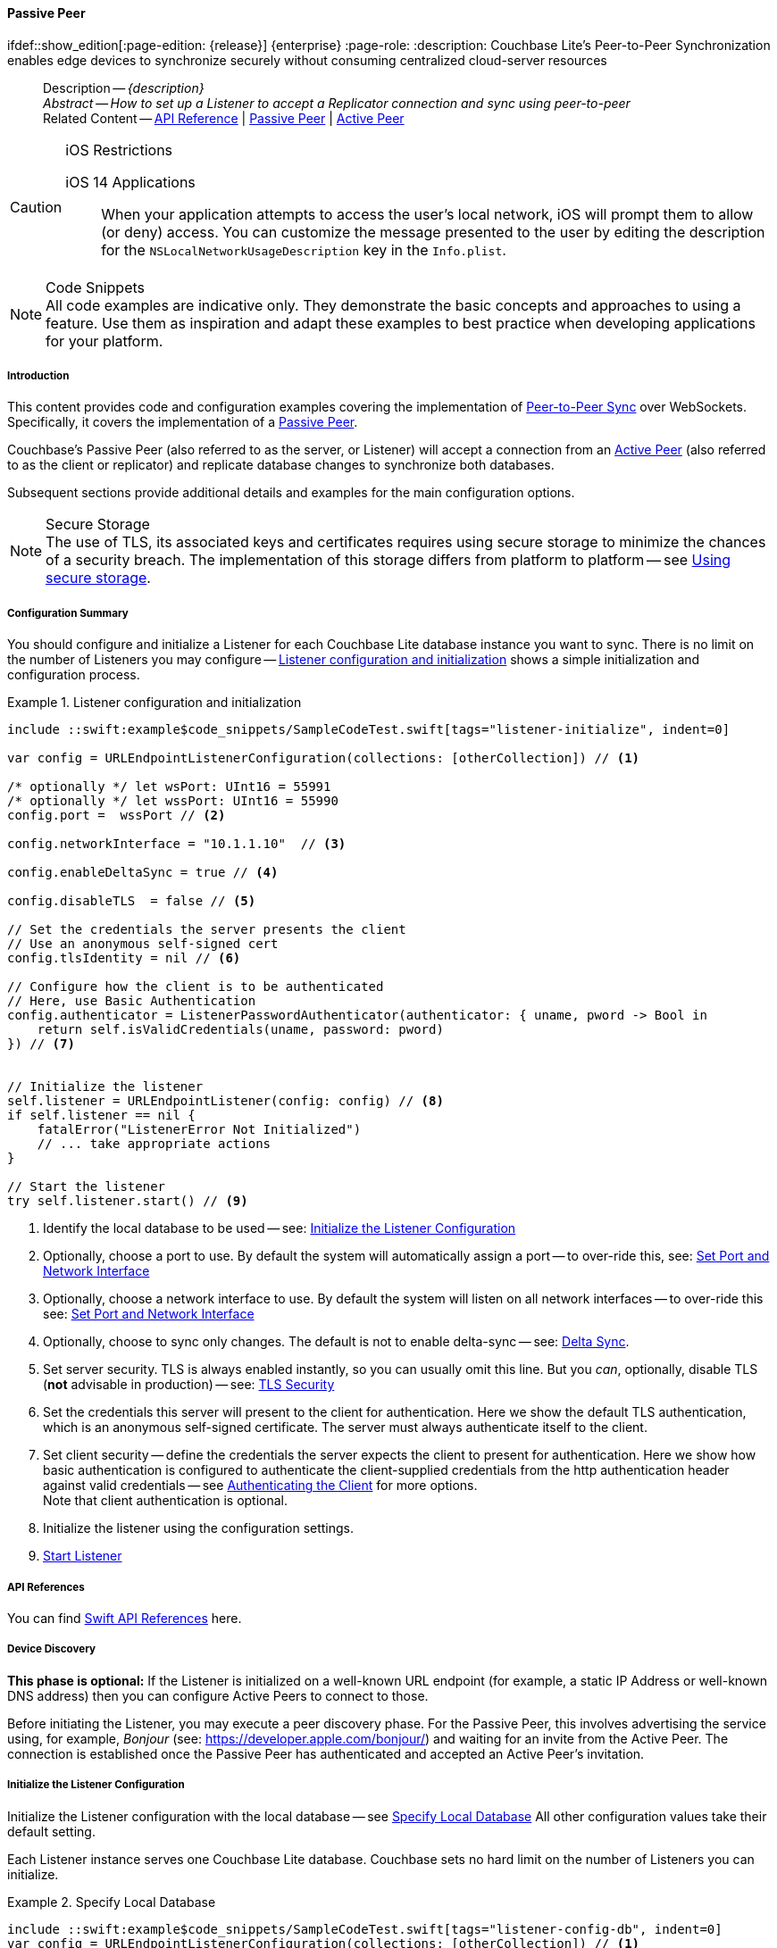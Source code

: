 :docname: p2psync-websocket-using-passive
:page-module: swift
:page-relative-src-path: p2psync-websocket-using-passive.adoc
:page-origin-url: https://github.com/couchbase/docs-couchbase-lite.git
:page-origin-start-path:
:page-origin-refname: antora-assembler-simplification
:page-origin-reftype: branch
:page-origin-refhash: (worktree)
[#swift:p2psync-websocket-using-passive:::]
==== Passive Peer
:page-aliases: advance/swift-p2psync-websocket-using-passive.adoc
ifdef::show_edition[:page-edition: {release}] {enterprise}
:page-role:
:description: Couchbase Lite's Peer-to-Peer Synchronization enables edge devices to synchronize securely without consuming centralized cloud-server resources



// BEGIN -- inclusion -- {module-partials}_define_module_attributes.adoc
//  Usage:  Here we define module specific attributes. It is invoked during the compilation of a page,
//          making all attributes available for use on the page.
//  UsedBy: ROOT:partial$_std_cbl_hdr.adoc

// BEGIN::module page attributes
//
// CBL-Swift Maintenance release number
//

// VECTOR SEARCH attributes
//




// BEGIN - Set attributes pointing to API references for this module

// API Reference Links
//
//




// Supporting Data Type Classes


// DATABASE CLASSES






// Begin -- DatabaseConfiguration
// End -- DatabaseConfiguration




// deprecated 2.8
//
// :url-api-method-database-compact: https://docs.couchbase.com/mobile/{major}.{minor}.{maintenance-ios}{empty}/couchbase-lite-swift/Classes/Database.html#/s:18CouchbaseLiteSwift8DatabaseC7compactyyKF[Database.compact()]








// links for documents pages






// QUERY RELATED CLASSES and METHODS

// Query class and methods

// Expression class and methods
// :url-api-references-query-classes: https://docs.couchbase.com/mobile/{major}.{minor}.{maintenance-ios}{empty}/couchbase-lite-swift/Classes/[Query Class index]



// ArrayFunction class and methods


// API Results Class and methods


// Function class and methods
//

// Where class and methods
//

// orderby class and methods
//

// GroupBy class and methods
//

// URLEndpointConfiguration




















// diag: Env+Module swift




// Replicator API




[Replicator.pendingDocumentIds()]



// Replicator Status



// :url-api-enum-replicator-status: https://docs.couchbase.com/mobile/{major}.{minor}.{maintenance-ios}{empty}/couchbase-lite-swift/Classes/Replicator/Status.html[Status struct]
// :url-api-enum-replicator-activity: https://docs.couchbase.com/mobile/{major}.{minor}.{maintenance-ios}{empty}/couchbase-lite-swift/Classes/Replicator/ActivityLevel.html[ActivityLevel enum]
// :url-api-enum-replicator-progress: https://docs.couchbase.com/mobile/{major}.{minor}.{maintenance-ios}{empty}/couchbase-lite-swift/Classes/Replicator/Progress.html[Progress struct]


// ReplicatorConfiguration API









// Begin Replicator Retry Config



// :url-api-prop-replicator-config-ServerCertificateVerificationMode: https://docs.couchbase.com/mobile/{major}.{minor}.{maintenance-ios}{empty}/couchbase-lite-swift/Structs/ReplicatorConfiguration.html#/s:18CouchbaseLiteSwift23ReplicatorConfigurationC33serverCertificateVerificationModeAA06ServerghI0Ovp[serverCertificateVerificationMode]

// :url-api-enum-replicator-config-ServerCertificateVerificationMode: https://docs.couchbase.com/mobile/{major}.{minor}.{maintenance-ios}{empty}/couchbase-lite-swift/Structs/ReplicatorConfiguration.html{Enums/ServerCertificateVerificationMode.html[serverCertificateVerificationMode enum]













// Metadata API



// BEGIN Logs and logging references







// END  Logs and logging references



// End define module specific attributes

// BEGIN::module page attributes
// :snippet-p2psync-ws: {snippets-p2psync-ws--swift}

// END::Local page attributes

//= Using Peer-to-Peer Synchronization (websockets)
// DO NOT EDIT



//  | {xref-cbl-pg-p2p-manage-tls-id}
[abstract]
--
Description -- _{description}_ +
_Abstract -- How to set up a Listener to accept a Replicator connection and sync using peer-to-peer_ +
Related Content -- https://docs.couchbase.com/mobile/{major}.{minor}.{maintenance-ios}{empty}/couchbase-lite-swift[API Reference]  |  xref:swift:p2psync-websocket-using-passive.adoc[Passive Peer]  |  xref:swift:p2psync-websocket-using-active.adoc[Active Peer]
--




.iOS Restrictions
[CAUTION]
--
iOS 14 Applications::
When your application attempts to access the user's local network, iOS will prompt them to allow (or deny) access.
You can customize the message presented to the user by editing the description for the `NSLocalNetworkUsageDescription` key in the `Info.plist`.
--



.Code Snippets
[NOTE]
All code examples are indicative only.
They demonstrate the basic concepts and approaches to using a feature.
Use them as inspiration and adapt these examples to best practice when developing applications for your platform.


// DO NOT EDIT
[discrete#swift:p2psync-websocket-using-passive:::introduction]
===== Introduction
This content provides code and configuration examples covering the implementation of xref:refer-glossary.adoc#peer-to-peer-sync[Peer-to-Peer Sync] over WebSockets.
Specifically, it covers the implementation of a xref:refer-glossary.adoc#passive-peer[Passive Peer].

Couchbase's Passive Peer (also referred to as the server, or Listener) will accept a connection from an xref:refer-glossary.adoc#active-peer[Active Peer] (also referred to as the client or replicator) and replicate database changes to synchronize both databases.

Subsequent sections provide additional details and examples for the main configuration options.

.Secure Storage
[NOTE]
The use of TLS, its associated keys and certificates requires using secure storage to minimize the chances of a security breach.
The implementation of this storage differs from platform to platform -- see xref:swift:p2psync-websocket.adoc#using-secure-storage[Using secure storage].



[discrete#swift:p2psync-websocket-using-passive:::configuration-summary]
===== Configuration Summary

You should configure and initialize a Listener for each Couchbase Lite database instance you want to sync.
There is no limit on the number of Listeners you may configure -- <<swift:p2psync-websocket-using-passive:::simple-listener-initialization>> shows a simple initialization and configuration process.




// Example 1
.Listener configuration and initialization
[#simple-listener-initialization]
// BEGIN inclusion -- block -- block_tabbed_code_example.adoc
//
//  Allows for abstraction of the showing of snippet examples
//  which makes displaying tabbed snippets for platforms with
//  more than one native language to show -- Android (Kotlin and Java)
//
// Surrounds code in Example block
//
//  PARAMETERS:
//    param-tags comma-separated list of tags to include/exclude
//    param-leader text for opening para of an example block
//
//  USE:
//    :param_tags: query-access-json
//    include::partial$block_show_snippet.adoc[]
//    :param_tags!:
//

[#swift:p2psync-websocket-using-passive:::simple-listener-initialization]
====


// Show Main Snippet
[source, swift]
----
include ::swift:example$code_snippets/SampleCodeTest.swift[tags="listener-initialize", indent=0]

var config = URLEndpointListenerConfiguration(collections: [otherCollection]) // <.>

/* optionally */ let wsPort: UInt16 = 55991
/* optionally */ let wssPort: UInt16 = 55990
config.port =  wssPort // <.>

config.networkInterface = "10.1.1.10"  // <.>

config.enableDeltaSync = true // <.>

config.disableTLS  = false // <.>

// Set the credentials the server presents the client
// Use an anonymous self-signed cert
config.tlsIdentity = nil // <.>

// Configure how the client is to be authenticated
// Here, use Basic Authentication
config.authenticator = ListenerPasswordAuthenticator(authenticator: { uname, pword -> Bool in
    return self.isValidCredentials(uname, password: pword)
}) // <.>


// Initialize the listener
self.listener = URLEndpointListener(config: config) // <.>
if self.listener == nil {
    fatalError("ListenerError Not Initialized")
    // ... take appropriate actions
}

// Start the listener
try self.listener.start() // <.>

----




// close example block

====

// Tidy-up atttibutes created
// END -- block_show_snippet.doc

<.> Identify the local database to be used -- see: <<swift:p2psync-websocket-using-passive:::initialize-the-listener-configuration>>

<.> Optionally, choose a port to use.
By default the system will automatically assign a port -- to over-ride this, see: <<swift:p2psync-websocket-using-passive:::lbl-set-network-and-port>>

<.> Optionally, choose a network interface to use.
By default the system will listen on all network interfaces -- to over-ride this see: <<swift:p2psync-websocket-using-passive:::lbl-set-network-and-port>>

<.> Optionally, choose to sync only changes.
The default is not to enable delta-sync -- see: <<swift:p2psync-websocket-using-passive:::delta-sync>>.

<.> Set server security.
TLS is always enabled instantly, so you can usually omit this line.
But you _can_, optionally, disable TLS (*not* advisable in production) -- see: <<swift:p2psync-websocket-using-passive:::lbl-tls-security>>

<.> Set the credentials this server will present to the client for authentication.
Here we show the default TLS authentication, which is an anonymous self-signed certificate.
The server must always authenticate itself to the client.

<.> Set client security -- define the credentials the server expects the client to present for authentication.
Here we show how basic authentication is configured to authenticate the client-supplied credentials from the http authentication header against valid credentials -- see <<swift:p2psync-websocket-using-passive:::lbl-authenticating-the-client>> for more options. +
Note that client authentication is optional.

<.> Initialize the listener using the configuration settings.

<.> <<swift:p2psync-websocket-using-passive:::lbl-start-listener>>



[discrete#swift:p2psync-websocket-using-passive:::api-references]
===== API References
You can find https://docs.couchbase.com/mobile/{major}.{minor}.{maintenance-ios}{empty}/couchbase-lite-swift[Swift API References] here.

[discrete#swift:p2psync-websocket-using-passive:::device-discovery]
===== Device Discovery
*This phase is optional:* If the Listener is initialized on a well-known URL endpoint (for example, a static IP Address or well-known DNS address) then you can configure Active Peers to connect to those.

Before initiating the Listener, you may execute a peer discovery phase.
For the Passive Peer, this involves advertising the service using, for example,
_Bonjour_ (see: https://developer.apple.com/bonjour/)
 and waiting for an invite from the Active Peer.
The connection is established once the Passive Peer has authenticated and accepted an Active Peer's invitation.


[discrete#swift:p2psync-websocket-using-passive:::initialize-the-listener-configuration]
===== Initialize the Listener Configuration
Initialize the Listener configuration with the local database -- see <<swift:p2psync-websocket-using-passive:::ex-locdb>>
All other configuration values take their default setting.

Each Listener instance serves one Couchbase Lite database.
Couchbase sets no hard limit on the number of Listeners you can initialize.

// Example 2
.Specify Local Database
[#ex-locdb]
// BEGIN inclusion -- block -- block_tabbed_code_example.adoc
//
//  Allows for abstraction of the showing of snippet examples
//  which makes displaying tabbed snippets for platforms with
//  more than one native language to show -- Android (Kotlin and Java)
//
// Surrounds code in Example block
//
//  PARAMETERS:
//    param-tags comma-separated list of tags to include/exclude
//    param-leader text for opening para of an example block
//
//  USE:
//    :param_tags: query-access-json
//    include::partial$block_show_snippet.adoc[]
//    :param_tags!:
//

[#swift:p2psync-websocket-using-passive:::ex-locdb]
====


// Show Main Snippet
[source, swift]
----
include ::swift:example$code_snippets/SampleCodeTest.swift[tags="listener-config-db", indent=0]
var config = URLEndpointListenerConfiguration(collections: [otherCollection]) // <.>

----




// close example block

====

// Tidy-up atttibutes created
// END -- block_show_snippet.doc
<.> Set the local database using the https://docs.couchbase.com/mobile/{major}.{minor}.{maintenance-ios}{empty}/couchbase-lite-swift/Structs/URLEndpointListenerConfiguration.html[URLEndpointListenerConfiguration]'s constructor https://docs.couchbase.com/mobile/{major}.{minor}.{maintenance-ios}{empty}/couchbase-lite-swift/Structs/URLEndpointListenerConfiguration.html#/s:18CouchbaseLiteSwift32URLEndpointListenerConfigurationC8databaseAcA8DatabaseC_tcfc[init(database:)]. +
The database must be opened before the Listener is started. +
`thisDB` has previously been declared as an object of type `Database`.

[discrete#swift:p2psync-websocket-using-passive:::lbl-set-network-and-port]
===== Set Port and Network Interface


[discrete#swift:p2psync-websocket-using-passive:::port-number]
====== Port number
The Listener will automatically select an available port if you do not specify one -- see <<swift:p2psync-websocket-using-passive:::ex-port>> for how to specify a port.

// Example 3
.Specify a port
[#ex-port]
// BEGIN inclusion -- block -- block_tabbed_code_example.adoc
//
//  Allows for abstraction of the showing of snippet examples
//  which makes displaying tabbed snippets for platforms with
//  more than one native language to show -- Android (Kotlin and Java)
//
// Surrounds code in Example block
//
//  PARAMETERS:
//    param-tags comma-separated list of tags to include/exclude
//    param-leader text for opening para of an example block
//
//  USE:
//    :param_tags: query-access-json
//    include::partial$block_show_snippet.adoc[]
//    :param_tags!:
//

[#swift:p2psync-websocket-using-passive:::ex-port]
====


// Show Main Snippet
[source, swift]
----
include ::swift:example$code_snippets/SampleCodeTest.swift[tags="listener-config-port", indent=0]
/* optionally */ let wsPort: UInt16 = 55991
/* optionally */ let wssPort: UInt16 = 55990
config.port =  wssPort // <.>

----




// close example block

====

// Tidy-up atttibutes created
// END -- block_show_snippet.doc
<.> To use a canonical port -- one known to other applications -- specify it explicitly using the https://docs.couchbase.com/mobile/{major}.{minor}.{maintenance-ios}{empty}/couchbase-lite-swift/Structs/URLEndpointListenerConfiguration.html#/s:18CouchbaseLiteSwift32URLEndpointListenerConfigurationC4ports6UInt16VSgvp[port] method shown here. +
Ensure that firewall rules do not block any port you do specify. +


[discrete#swift:p2psync-websocket-using-passive:::network-interface]
====== Network Interface
The Listener will listen on all network interfaces by default.

// Example 4

[#specify-a-network-interface-to-use]
.Specify a Network Interface to Use
// BEGIN inclusion -- block -- block_tabbed_code_example.adoc
//
//  Allows for abstraction of the showing of snippet examples
//  which makes displaying tabbed snippets for platforms with
//  more than one native language to show -- Android (Kotlin and Java)
//
// Surrounds code in Example block
//
//  PARAMETERS:
//    param-tags comma-separated list of tags to include/exclude
//    param-leader text for opening para of an example block
//
//  USE:
//    :param_tags: query-access-json
//    include::partial$block_show_snippet.adoc[]
//    :param_tags!:
//

[#swift:p2psync-websocket-using-passive:::specify-a-network-interface-to-use]
====


// Show Main Snippet
[source, swift]
----
include ::swift:example$code_snippets/SampleCodeTest.swift[tags="listener-config-netw-iface", indent=0]
config.networkInterface = "10.1.1.10"  // <.>

----




// close example block

====

// Tidy-up atttibutes created
// END -- block_show_snippet.doc
<.> To specify an interface -- one known to other applications -- identify it explicitly, using the https://docs.couchbase.com/mobile/{major}.{minor}.{maintenance-ios}{empty}/couchbase-lite-swift/Structs/URLEndpointListenerConfiguration.html#/s:18CouchbaseLiteSwift32URLEndpointListenerConfigurationC16networkInterfaceSSSgvp[networkInterface] method shown here.
This must be either an IP Address or network interface name such as `en0`.


TIP: Where necessary, you can identify the available interfaces at runtime, using appropriate platform tools -- see <<swift:p2psync-websocket-using-passive:::get-network-interfaces>>.

[#get-network-interfaces]
.Identify available network interfaces
// BEGIN inclusion -- block -- block_tabbed_code_example.adoc
//
//  Allows for abstraction of the showing of snippet examples
//  which makes displaying tabbed snippets for platforms with
//  more than one native language to show -- Android (Kotlin and Java)
//
// Surrounds code in Example block
//
//  PARAMETERS:
//    param-tags comma-separated list of tags to include/exclude
//    param-leader text for opening para of an example block
//
//  USE:
//    :param_tags: query-access-json
//    include::partial$block_show_snippet.adoc[]
//    :param_tags!:
//

[#swift:p2psync-websocket-using-passive:::get-network-interfaces]
====


// Show Main Snippet
[source, swift]
----
include ::swift:example$code_snippets/SampleCodeTest.swift[tags="listener-get-network-interfaces", indent=0]
import SystemConfiguration
// . . .

class SomeClass {
    func SomeFunction() {
        for interface in SCNetworkInterfaceCopyAll() as! [SCNetworkInterface] {
            // do something with this `interface`
        }
    }

    // . . .
}

----




// close example block

====

// Tidy-up atttibutes created
// END -- block_show_snippet.doc



[discrete#swift:p2psync-websocket-using-passive:::delta-sync]
===== Delta Sync

Delta Sync allows clients to sync only those parts of a document that have changed.
This can result in significant bandwidth consumption savings and throughput improvements.
Both are valuable benefits, especially when network bandwidth is constrained.

// Example 5
.Enable delta sync
// BEGIN inclusion -- block -- block_tabbed_code_example.adoc
//
//  Allows for abstraction of the showing of snippet examples
//  which makes displaying tabbed snippets for platforms with
//  more than one native language to show -- Android (Kotlin and Java)
//
// Surrounds code in Example block
//
//  PARAMETERS:
//    param-tags comma-separated list of tags to include/exclude
//    param-leader text for opening para of an example block
//
//  USE:
//    :param_tags: query-access-json
//    include::partial$block_show_snippet.adoc[]
//    :param_tags!:
//

====


// Show Main Snippet
[source, swift]
----
include ::swift:example$code_snippets/SampleCodeTest.swift[tags="listener-config-delta-sync", indent=0]
config.enableDeltaSync = true // <.>

----




// close example block

====

// Tidy-up atttibutes created
// END -- block_show_snippet.doc
<.> Delta sync replication is not enabled by default.
Use https://docs.couchbase.com/mobile/{major}.{minor}.{maintenance-ios}{empty}/couchbase-lite-swift/Structs/URLEndpointListenerConfiguration.html[URLEndpointListenerConfiguration]'s https://docs.couchbase.com/mobile/{major}.{minor}.{maintenance-ios}{empty}/couchbase-lite-swift/Structs/URLEndpointListenerConfiguration.html#/s:18CouchbaseLiteSwift32URLEndpointListenerConfigurationC15enableDeltaSyncSbvp[enableDeltaSync] method to activate or deactivate it.

[discrete#swift:p2psync-websocket-using-passive:::lbl-tls-security]
===== TLS Security


[discrete#swift:p2psync-websocket-using-passive:::enable-or-disable-tls]
====== Enable or Disable TLS

Define whether the connection is to use TLS or clear text.

TLS-based encryption is enabled by default, and this setting ought to be used in any production environment.
However, it _can_ be disabled. For example, for development or test environments.

When TLS is enabled, Couchbase Lite provides several options on how the Listener may be configured with an appropriate TLS Identity -- see <<swift:p2psync-websocket-using-passive:::configure-tls-identity-for-listener>>.


You can use https://docs.couchbase.com/mobile/{major}.{minor}.{maintenance-ios}{empty}/couchbase-lite-swift/Structs/URLEndpointListenerConfiguration.html[URLEndpointListenerConfiguration]'s https://docs.couchbase.com/mobile/{major}.{minor}.{maintenance-ios}{empty}/couchbase-lite-swift/Structs/URLEndpointListenerConfiguration.html#/s:18CouchbaseLiteSwift32URLEndpointListenerConfigurationC10disableTLSSbvp[disableTLS] method to disable TLS communication if necessary

The `disableTLS` setting must be 'false' when _Client Cert Authentication_ is required.

Basic Authentication can be used with, or without, TLS.

https://docs.couchbase.com/mobile/{major}.{minor}.{maintenance-ios}{empty}/couchbase-lite-swift/Structs/URLEndpointListenerConfiguration.html#/s:18CouchbaseLiteSwift32URLEndpointListenerConfigurationC10disableTLSSbvp[disableTLS] works in conjunction with `TLSIdentity`, to enable developers to define the key and certificate to be used.

* If `disableTLS` is true -- TLS communication is disabled and TLS identity is ignored.
Active peers will use the `ws://` URL scheme used to connect to the listener.
* If `disableTLS` is false or not specified -- TLS communication is enabled.
+
Active peers will use the `wss://` URL scheme to connect to the listener.



[discrete#swift:p2psync-websocket-using-passive:::configure-tls-identity-for-listener]
====== Configure TLS Identity for Listener

Define the credentials the server will present to the client for authentication.
Note that the server must always authenticate itself with the client -- see: xref:swift:p2psync-websocket-using-active.adoc#authenticate-listener[Authenticate Listener on Active Peer] for how the client deals with this.

Use https://docs.couchbase.com/mobile/{major}.{minor}.{maintenance-ios}{empty}/couchbase-lite-swift/Structs/URLEndpointListenerConfiguration.html[URLEndpointListenerConfiguration]'s
https://docs.couchbase.com/mobile/{major}.{minor}.{maintenance-ios}{empty}/couchbase-lite-swift/Structs/URLEndpointListenerConfiguration.html#/s:18CouchbaseLiteSwift32URLEndpointListenerConfigurationC11tlsIdentityAA11TLSIdentityCSgvp[tlsIdentity] method to configure the TLS Identity used in TLS communication.

If `TLSIdentity` is not set, then the listener uses an auto-generated anonymous self-signed identity (unless `disableTLS = true`).
Whilst the client cannot use this to authenticate the server, it will use it to encrypt communication, giving a more secure option than non-TLS communication.

The auto-generated anonymous self-signed identity is saved in secure storage for future use to obviate the need to re-generate it.


NOTE: Typically, you will configure the Listener's TLS Identity once during the initial launch and re-use it (from secure storage on any subsequent starts.

Here are some example code snippets showing:

* Importing a TLS identity -- see: <<swift:p2psync-websocket-using-passive:::ex-import-tls-id>>
* Setting TLS identity to expect self-signed certificate --  -- see: <<swift:p2psync-websocket-using-passive:::ex-create-tls-id>>
* Setting TLS identity to expect anonymous certificate -- see: <<swift:p2psync-websocket-using-passive:::ex-anon-tls-id>>

.Import Listener's TLS identity
[#ex-import-tls-id]
// BEGIN inclusion -- block -- block_tabbed_code_example.adoc
//
//  Allows for abstraction of the showing of snippet examples
//  which makes displaying tabbed snippets for platforms with
//  more than one native language to show -- Android (Kotlin and Java)
//
// Surrounds code in Example block
//
//  PARAMETERS:
//    param-tags comma-separated list of tags to include/exclude
//    param-leader text for opening para of an example block
//
//  USE:
//    :param_tags: query-access-json
//    include::partial$block_show_snippet.adoc[]
//    :param_tags!:
//

[#swift:p2psync-websocket-using-passive:::ex-import-tls-id]
====

Import an identity from a secure key and certificate data source.

// Show Main Snippet
[source, swift]
----
include ::swift:example$code_snippets/SampleCodeTest.swift[tags="listener-config-tls-enable;listener-config-tls-id-full;!listener-config-tls-id-SelfSigned;!listener-config-tls-id-anon", indent=0]
config.disableTLS  = false // <.>

guard let path = Bundle.main.path(forResource: "cert", ofType: "p12") else {
    /* process error */ return
}

guard let certData = try? NSData(contentsOfFile: path) as Data else {
    /* process error */ return
} // <.>

let tlsIdentity = try TLSIdentity.importIdentity(withData: certData,
                                                 password: "123",
                                                 label: "Server-Cert-Label") // <.>

// Set the credentials the server presents the client
config.tlsIdentity = tlsIdentity    // <.>

----




// close example block

====

// Tidy-up atttibutes created
// END -- block_show_snippet.doc
<.> Ensure TLS is used
<.> Get key and certificate data
<.> Use the retrieved data to create and store the TLS identity
<.> Set this identity as the one presented in response to the client's prompt

.Create Self-Signed Cert
[#ex-create-tls-id]
The system generates a self-signed certificate.]
// BEGIN inclusion -- block -- block_tabbed_code_example.adoc
//
//  Allows for abstraction of the showing of snippet examples
//  which makes displaying tabbed snippets for platforms with
//  more than one native language to show -- Android (Kotlin and Java)
//
// Surrounds code in Example block
//
//  PARAMETERS:
//    param-tags comma-separated list of tags to include/exclude
//    param-leader text for opening para of an example block
//
//  USE:
//    :param_tags: query-access-json
//    include::partial$block_show_snippet.adoc[]
//    :param_tags!:
//

[#swift:p2psync-websocket-using-passive:::ex-create-tls-id]
====

pass:q,a[Create a TLSIdentity for the server using convenience API. +

// Show Main Snippet
[source, swift]
----
include ::swift:example$code_snippets/SampleCodeTest.swift[tags="listener-config-tls-enable;listener-config-tls-id-full;!listener-config-tls-id-caCert;!listener-config-tls-id-anon", indent=0]
config.disableTLS  = false // <.>

let attrs = [certAttrCommonName: "Couchbase Inc"] // <.>

let identity = try TLSIdentity.createIdentity(forServer: true, /* isServer */
                                              attributes: attrs,
                                              expiration: Date().addingTimeInterval(86400),
                                              label: "Server-Cert-Label") // <.>

// Set the credentials the server presents the client
config.tlsIdentity = tlsIdentity    // <.>

----




// close example block

====

// Tidy-up atttibutes created
// END -- block_show_snippet.doc

<.> Ensure TLS is used.
<.> Map the required certificate attributes, in this case the common name.
<.> Create the required TLS identity using the attributes.
Add to secure storage as 'couchbase-docs-cert'.
<.> Configure the server to present the defined identity credentials when prompted.


.Use Anonymous Self-Signed Certificate
[#ex-anon-tls-id]
Generated certificates are held in secure storage.]
// BEGIN inclusion -- block -- block_tabbed_code_example.adoc
//
//  Allows for abstraction of the showing of snippet examples
//  which makes displaying tabbed snippets for platforms with
//  more than one native language to show -- Android (Kotlin and Java)
//
// Surrounds code in Example block
//
//  PARAMETERS:
//    param-tags comma-separated list of tags to include/exclude
//    param-leader text for opening para of an example block
//
//  USE:
//    :param_tags: query-access-json
//    include::partial$block_show_snippet.adoc[]
//    :param_tags!:
//

[#swift:p2psync-websocket-using-passive:::ex-anon-tls-id]
====

pass:q,a[This example uses an _anonymous_ self signed certificate. +

// Show Main Snippet
[source, swift]
----
include ::swift:example$code_snippets/SampleCodeTest.swift[tags="listener-config-tls-enable;listener-config-tls-id-anon", indent=0]
config.disableTLS  = false // <.>

// Set the credentials the server presents the client
// Use an anonymous self-signed cert
config.tlsIdentity = nil // <.>

----




// close example block

====

// Tidy-up atttibutes created
// END -- block_show_snippet.doc

<.> Ensure TLS is used. +
This is the default setting.
<.> Authenticate using an anonymous self-signed certificate. +
This is the default setting.

// Are we missing a section that shows how to use TLSIdentity.getIdentity.  It would be used to create an identity with a certificate signed by a Root CA, in important case.  It could also be used to get an existing self-signed cert (perhaps one created by CreateIdentity above)

// [#authenticating-the-client]
[discrete#swift:p2psync-websocket-using-passive:::lbl-authenticating-the-client]
===== Authenticating the Client
In this section: <<swift:p2psync-websocket-using-passive:::use-basic-authentication>>  |  <<swift:p2psync-websocket-using-passive:::using-client-certificate-authentication>>  |  <<swift:p2psync-websocket-using-passive:::delete-tls-identity>>  |  <<swift:p2psync-websocket-using-passive:::the-impact-of-tls-settings>>

Define how the server (Listener) will authenticate the client as one it is prepared to interact with.

Whilst client authentication is optional, Couchbase lite provides the necessary tools to implement it.
Use the
https://docs.couchbase.com/mobile/{major}.{minor}.{maintenance-ios}{empty}/couchbase-lite-swift/Structs/URLEndpointListenerConfiguration.html[URLEndpointListenerConfiguration] class's https://docs.couchbase.com/mobile/{major}.{minor}.{maintenance-ios}{empty}/couchbase-lite-swift/Structs/URLEndpointListenerConfiguration.html#/s:18CouchbaseLiteSwift32URLEndpointListenerConfigurationC13authenticatorAA0E13Authenticator_pSgvp[authenticator] method to specify how the client-supplied credentials are to be authenticated.

Valid options are:

* No authentication -- If you do not define an Authenticator then all clients are accepted.
* Basic Authentication -- uses the https://docs.couchbase.com/mobile/{major}.{minor}.{maintenance-ios}{empty}/couchbase-lite-swift/Classes//ListenerPasswordAuthenticator.html[ListenerPasswordAuthenticator] to authenticate the client using the client-supplied username and password (from the http authentication header).
* https://docs.couchbase.com/mobile/{major}.{minor}.{maintenance-ios}{empty}/couchbase-lite-swift/Classes//ListenerCertificateAuthenticator.html[ListenerCertificateAuthenticator] -- which authenticates the client using a client supplied chain of one or more certificates.
You should initialize the authenticator using one of the following constructors:
** A list of one or more root certificates -- the client supplied certificate must end at a certificate in this list if it is to be authenticated
** A block of code that assumes total responsibility for authentication -- it must return a boolean response (true for an authenticated client, or false for a failed authentication).

// include::ROOT:partial$p2p-api.adoc[tag=config-auth]

[discrete#swift:p2psync-websocket-using-passive:::use-basic-authentication]
====== Use Basic Authentication
// === Authenticate Using the Client Username and Password

Define how to authenticate client-supplied username and password credentials.
To use client-supplied certificates instead -- see: <<swift:p2psync-websocket-using-passive:::using-client-certificate-authentication>>


// include::ROOT:partial$p2p-api.adoc[tag=ListenerPasswordAuthenticatorDelegate]


// Example 7
.Password authentication
// BEGIN inclusion -- block -- block_tabbed_code_example.adoc
//
//  Allows for abstraction of the showing of snippet examples
//  which makes displaying tabbed snippets for platforms with
//  more than one native language to show -- Android (Kotlin and Java)
//
// Surrounds code in Example block
//
//  PARAMETERS:
//    param-tags comma-separated list of tags to include/exclude
//    param-leader text for opening para of an example block
//
//  USE:
//    :param_tags: query-access-json
//    include::partial$block_show_snippet.adoc[]
//    :param_tags!:
//

====


// Show Main Snippet
[source, swift]
----
include ::swift:example$code_snippets/SampleCodeTest.swift[tags="listener-config-client-auth-pwd", indent=0]
// Configure how the client is to be authenticated
// Here, use Basic Authentication
config.authenticator = ListenerPasswordAuthenticator(authenticator: { uname, pword -> Bool in
    return self.isValidCredentials(uname, password: pword)
}) // <.>

----




// close example block

====

// Tidy-up atttibutes created
// END -- block_show_snippet.doc

<.> Where 'username'/'password' are the client-supplied values (from the http-authentication header) and `validUser`/`validPassword` are the values acceptable to the server.


[discrete#swift:p2psync-websocket-using-passive:::using-client-certificate-authentication]
====== Using Client Certificate Authentication
Define how the server will authenticate client-supplied certificates.

There are two ways to authenticate a client:

* A chain of one or more certificates that ends at a certificate in the list of certificates supplied to the constructor for  https://docs.couchbase.com/mobile/{major}.{minor}.{maintenance-ios}{empty}/couchbase-lite-swift/Classes//ListenerCertificateAuthenticator.html[ListenerCertificateAuthenticator] -- see: <<swift:p2psync-websocket-using-passive:::ex-set-cert-auth>>

* Application logic: This method assumes complete responsibility for verifying and authenticating the client -- see: <<swift:p2psync-websocket-using-passive:::ex-use-app-logic>>
+
If the parameter supplied to the constructor for `ListenerCertificateAuthenticator` is of type  `ListenerCertificateAuthenticatorDelegate`, all other forms of authentication are bypassed.
+
The client response to the certificate request is passed to the method supplied as the constructor parameter.
The logic should take the form of function or block (such as, a closure expression) where the platform allows.

// Example 8
.Set Certificate Authorization
[#ex-set-cert-auth]
// BEGIN inclusion -- block -- block_tabbed_code_example.adoc
//
//  Allows for abstraction of the showing of snippet examples
//  which makes displaying tabbed snippets for platforms with
//  more than one native language to show -- Android (Kotlin and Java)
//
// Surrounds code in Example block
//
//  PARAMETERS:
//    param-tags comma-separated list of tags to include/exclude
//    param-leader text for opening para of an example block
//
//  USE:
//    :param_tags: query-access-json
//    include::partial$block_show_snippet.adoc[]
//    :param_tags!:
//

[#swift:p2psync-websocket-using-passive:::ex-set-cert-auth]
====

pass:q,a[Configure the server (listener) to authenticate the client against a list of one or more certificates provided by the server to the the https://docs.couchbase.com/mobile/{major}.{minor}.{maintenance-ios}{empty}/couchbase-lite-swift/Classes//ListenerCertificateAuthenticator.html[ListenerCertificateAuthenticator].]

// Show Main Snippet
[source, swift]
----
include ::swift:example$code_snippets/SampleCodeTest.swift[tags="listener-config-client-auth-root, indent=0]", indent=0]
// Authenticate using Cert Authority

// cert is a pre-populated object of type:SecCertificate representing a certificate
let rootCertData = SecCertificateCopyData(cert) as Data // <.>
let rootCert = SecCertificateCreateWithData(kCFAllocatorDefault, rootCertData as CFData)! //

config.authenticator = ListenerCertificateAuthenticator.init (rootCerts: [rootCert]) // <.> <.>

----




// close example block

====

// Tidy-up atttibutes created
// END -- block_show_snippet.doc
<.>  Get the identity data to authenticate against.
This can be, for example, from a resource file provided with the app, or an identity previously saved in secure storage.
<.> Configure the authenticator to authenticate the client supplied certificate(s) using these root certs.
A valid client will provide one or more certificates that match a certificate in this list.
<.> Add the authenticator to the Listener configuration.


.Application Logic
[#ex-use-app-logic]
// BEGIN inclusion -- block -- block_tabbed_code_example.adoc
//
//  Allows for abstraction of the showing of snippet examples
//  which makes displaying tabbed snippets for platforms with
//  more than one native language to show -- Android (Kotlin and Java)
//
// Surrounds code in Example block
//
//  PARAMETERS:
//    param-tags comma-separated list of tags to include/exclude
//    param-leader text for opening para of an example block
//
//  USE:
//    :param_tags: query-access-json
//    include::partial$block_show_snippet.adoc[]
//    :param_tags!:
//

[#swift:p2psync-websocket-using-passive:::ex-use-app-logic]
====

pass:q,a[Configure the server (listener) to authenticate the client using user-supplied logic.]

// Show Main Snippet
[source, swift]
----
include ::swift:example$code_snippets/SampleCodeTest.swift[tags="listener-config-client-auth-lambda", indent=0]
// Authenticate self-signed cert using application logic

config.authenticator = ListenerCertificateAuthenticator { certs -> Bool in // <.>
    // Validate the cert
    return self.isValidCertificates(certs)
} // <.>

----




// close example block

====

// Tidy-up atttibutes created
// END -- block_show_snippet.doc
<.>  Get the identity data to authenticate against.
This can be, for example, from a resource file provided with the app, or an identity previously saved in secure storage.
<.>  Configure the Authenticator to pass the root certificates to a user supplied code block.
This code assumes complete responsibility for authenticating the client supplied certificate(s).
It must return a boolean value; with `true` denoting the client supplied certificate authentic.
<.> Add the authenticator to the Listener configuration.


[discrete#swift:p2psync-websocket-using-passive:::delete-tls-identity]
====== Delete Entry

You can remove unwanted TLS identities from secure storage using the convenience API.

// Example 9
.Deleting TLS Identities
// BEGIN inclusion -- block -- block_tabbed_code_example.adoc
//
//  Allows for abstraction of the showing of snippet examples
//  which makes displaying tabbed snippets for platforms with
//  more than one native language to show -- Android (Kotlin and Java)
//
// Surrounds code in Example block
//
//  PARAMETERS:
//    param-tags comma-separated list of tags to include/exclude
//    param-leader text for opening para of an example block
//
//  USE:
//    :param_tags: query-access-json
//    include::partial$block_show_snippet.adoc[]
//    :param_tags!:
//

====


// Show Main Snippet
[source, swift]
----
include ::swift:example$code_snippets/SampleCodeTest.swift[tags="p2p-tlsid-delete-id-from-keychain", indent=0]

try TLSIdentity.deleteIdentity(withLabel: "doco-sync-server")

----




// close example block

====

// Tidy-up atttibutes created
// END -- block_show_snippet.doc


[discrete#swift:p2psync-websocket-using-passive:::the-impact-of-tls-settings]
====== The Impact of TLS Settings

The table in this section shows the expected system behavior (in regards to security) depending on the TLS configuration settings deployed.



.Expected system behavior
[cols="12,44,44"]
|===
|disableTLS |tlsIdentity (corresponding to server) |Expected system behavior

|true
|Ignored
a|TLS is disabled; all communication is plain text.

|false
a| set to nil
a|* The system will auto generate an _anonymous_ self signed cert.
* Active Peers (clients) should be configured to accept self-signed certificates.
* Communication is encrypted

|false
a|Set to server identity generated from a self- or CA-signed certificate

// On first use::
* On first use -- Bring your own certificate and private key; for example, using the https://docs.couchbase.com/mobile/{major}.{minor}.{maintenance-ios}{empty}/couchbase-lite-swift/Classes/TLSIdentity.html[TLSIdentity] class's https://docs.couchbase.com/mobile/{major}.{minor}.{maintenance-ios}{empty}/couchbase-lite-swift/Classes/TLSIdentity.html#/s:18CouchbaseLiteSwift11TLSIdentityC14createIdentity9forServer10attributes10expiration5labelACSb_SDyS2SG10Foundation4DateVSgSStKFZ[CreateIdentity()] method to add it to the secure storage.
* Each time -- Use the server identity from the certificate stored in the secure storage; for example, using the https://docs.couchbase.com/mobile/{major}.{minor}.{maintenance-ios}{empty}/couchbase-lite-swift/Classes/TLSIdentity.html[TLSIdentity] class's https://docs.couchbase.com/mobile/{major}.{minor}.{maintenance-ios}{empty}/couchbase-lite-swift/Classes/TLSIdentity.html#//s:18CouchbaseLiteSwift11TLSIdentityC8identity9withLabelACSgSS_tKFZ[identity(withLabel:)] method with the alias you want to retrieve..

// See: {xref-cbl-pg-p2p-manage-tls-id} for more on how to store and use identities.

a|* System will use the configured identity.
* Active Peers will validate the server certificate corresponding to the TLSIdentity (as long as they are configured to not skip validation -- see <<swift:p2psync-websocket-using-passive:::lbl-tls-security>>).

// |false
// a|
// // Use the convenience `createIdentity` API to generate the certificate and identity
// * On first use -- Bring your own CA certificate and private key (use `importIdentity`).
// * Each time -- Use the server identity from the CA certificate stored in the keychain; for example, use `TSLIdentity.identity(withIdentity:)`.

// See: {xref-cbl-pg-p2p-manage-tls-id} for more on how to store and use identities.
// a|. The system will use the provided CA cert.
// . Active peers will validate the CA cert.
// . Communication is encrypted.

|===


[discrete#swift:p2psync-websocket-using-passive:::lbl-start-listener]
===== Start Listener

Once you have completed the Listener's configuration settings you can initialize the Listener instance and start it running -- see: <<swift:p2psync-websocket-using-passive:::initialize-and-start-listener>>

// Example 10
[#initialize-and-start-listener]
.Initialize and start listener
// BEGIN inclusion -- block -- block_tabbed_code_example.adoc
//
//  Allows for abstraction of the showing of snippet examples
//  which makes displaying tabbed snippets for platforms with
//  more than one native language to show -- Android (Kotlin and Java)
//
// Surrounds code in Example block
//
//  PARAMETERS:
//    param-tags comma-separated list of tags to include/exclude
//    param-leader text for opening para of an example block
//
//  USE:
//    :param_tags: query-access-json
//    include::partial$block_show_snippet.adoc[]
//    :param_tags!:
//

[#swift:p2psync-websocket-using-passive:::initialize-and-start-listener]
====


// Show Main Snippet
[source, swift]
----
include ::swift:example$code_snippets/SampleCodeTest.swift[tags="listener-start", indent=0]
// Initialize the listener
self.listener = URLEndpointListener(config: config) // <.>
if self.listener == nil {
    fatalError("ListenerError Not Initialized")
    // ... take appropriate actions
}

// Start the listener
try self.listener.start() // <.>

----




// close example block

====

// Tidy-up atttibutes created
// END -- block_show_snippet.doc





[discrete#swift:p2psync-websocket-using-passive:::monitor-listener]
===== Monitor Listener

Use the Listener's `https://docs.couchbase.com/mobile/{major}.{minor}.{maintenance-ios}{empty}/couchbase-lite-swift/Classes/URLEndpointListener.html#/s:18CouchbaseLiteSwift19URLEndpointListenerC6statusAC16ConnectionStatusVvp[status]` property/method to get counts of total and active connections -- see: <<swift:p2psync-websocket-using-passive:::get-connection-counts>>.

You should note that these counts can be extremely volatile. So, the actual number of active connections may have changed, by the time the `https://docs.couchbase.com/mobile/{major}.{minor}.{maintenance-ios}{empty}/couchbase-lite-swift/Classes/URLEndpointListener/ConnectionStatus.html[ConnectionStatus]` class returns a result.

// Example 11
.Get connection counts
[#get-connection-counts]
// BEGIN inclusion -- block -- block_tabbed_code_example.adoc
//
//  Allows for abstraction of the showing of snippet examples
//  which makes displaying tabbed snippets for platforms with
//  more than one native language to show -- Android (Kotlin and Java)
//
// Surrounds code in Example block
//
//  PARAMETERS:
//    param-tags comma-separated list of tags to include/exclude
//    param-leader text for opening para of an example block
//
//  USE:
//    :param_tags: query-access-json
//    include::partial$block_show_snippet.adoc[]
//    :param_tags!:
//

[#swift:p2psync-websocket-using-passive:::get-connection-counts]
====


// Show Main Snippet
[source, swift]
----
include ::swift:example$code_snippets/SampleCodeTest.swift[tags="listener-status-check", indent=0]
let totalConnections = self.listener.status.connectionCount
let activeConnections = self.listener.status.activeConnectionCount

----




// close example block

====

// Tidy-up atttibutes created
// END -- block_show_snippet.doc

// include::{exampleblock_callouts.adoc[tags=listener-status-check, indent=0]

[discrete#swift:p2psync-websocket-using-passive:::stop-listener]
===== Stop Listener

It is best practice to check the status of the Listener's connections and stop only when you have confirmed that there are no active connections -- see <<swift:p2psync-websocket-using-passive:::get-connection-counts>>.

// Example 12
.Stop listener using `stop` method
// BEGIN inclusion -- block -- block_tabbed_code_example.adoc
//
//  Allows for abstraction of the showing of snippet examples
//  which makes displaying tabbed snippets for platforms with
//  more than one native language to show -- Android (Kotlin and Java)
//
// Surrounds code in Example block
//
//  PARAMETERS:
//    param-tags comma-separated list of tags to include/exclude
//    param-leader text for opening para of an example block
//
//  USE:
//    :param_tags: query-access-json
//    include::partial$block_show_snippet.adoc[]
//    :param_tags!:
//

====


// Show Main Snippet
[source, swift]
----
include ::swift:example$code_snippets/SampleCodeTest.swift[tags="listener-stop", indent=0]
self.listener.stop()

----




// close example block

====

// Tidy-up atttibutes created
// END -- block_show_snippet.doc

NOTE: Closing the database will also close the Listener.


// DO NOT EDIT -- Footer Related Content Block
// inclusion
//:param-how: //:param-reference: reference-deploy




[discrete#swift:p2psync-websocket-using-passive:::related-content]
===== Related Content
++++
<div class="card-row three-column-row">
++++

[.column]
====== {empty}
.How to
* xref:swift:p2psync-websocket-using-passive.adoc[Passive Peer]
* xref:swift:p2psync-websocket-using-active.adoc[Active Peer]


.

[discrete.colum#swift:p2psync-websocket-using-passive:::-2n]
====== {empty}
.Concepts
* xref:swift:landing-p2psync.adoc[Peer-to-Peer Sync]

* https://docs.couchbase.com/mobile/{major}.{minor}.{maintenance-ios}{empty}/couchbase-lite-swift[API References]

.


[.column]
// [.content]
[discrete#swift:p2psync-websocket-using-passive:::-3]
====== {empty}
.Community Resources ...
//* Community
https://forums.couchbase.com/c/mobile/14[Mobile Forum] |
https://blog.couchbase.com/[Blog] |
https://docs.couchbase.com/tutorials/[Tutorials]


.
xref:tutorials:cbl-p2p-sync-websockets:swift/cbl-p2p-sync-websockets.adoc[Getting Started with Peer-to-Peer Synchronization]




++++
</div>
++++
// DO NOT EDIT


